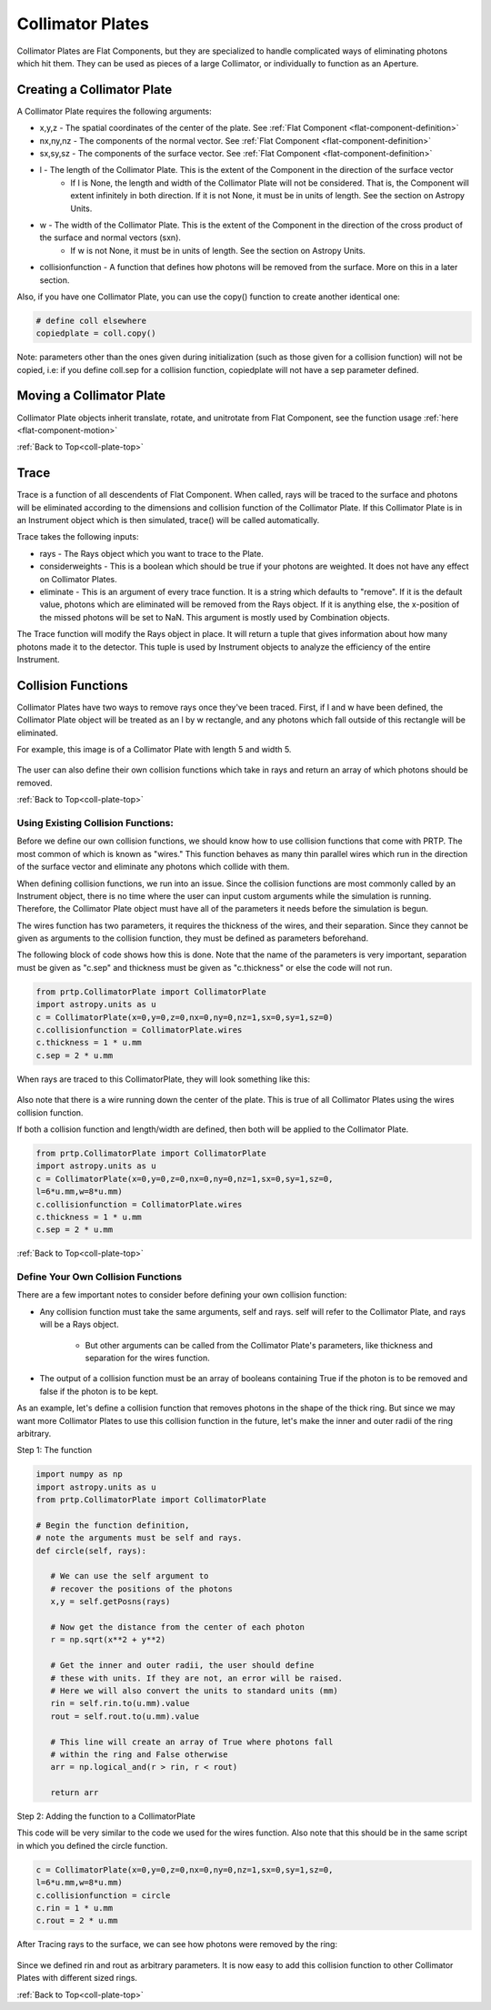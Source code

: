 
.. _coll-plate-top:

Collimator Plates
===================

Collimator Plates are Flat Components, but they are specialized to handle complicated ways of eliminating photons which hit them. They can be used as pieces of a large Collimator, or individually to function as an Aperture.

Creating a Collimator Plate
-------------------------------

A Collimator Plate requires the following arguments:

* x,y,z - The spatial coordinates of the center of the plate. See :ref:`Flat Component <flat-component-definition>`
* nx,ny,nz - The components of the normal vector. See :ref:`Flat Component <flat-component-definition>`
* sx,sy,sz - The components of the surface vector. See :ref:`Flat Component <flat-component-definition>`
* l - The length of the Collimator Plate. This is the extent of the Component in the direction of the surface vector
   * If l is None, the length and width of the Collimator Plate will not be considered. That is, the Component will extent infinitely in both direction. If it is not None, it must be in units of length. See the section on Astropy Units.
* w - The width of the Collimator Plate. This is the extent of the Component in the direction of the cross product of the surface and normal vectors (sxn).
   * If w is not None, it must be in units of length. See the section on Astropy Units.
* collisionfunction - A function that defines how photons will be removed from the surface. More on this in a later section.


Also, if you have one Collimator Plate, you can use the copy() function to create another identical one:

.. code-block:: python

   # define coll elsewhere
   copiedplate = coll.copy()

Note: parameters other than the ones given during initialization (such as those given for a collision function) will not be copied, i.e: if you define coll.sep for a collision function, copiedplate will not have a sep parameter defined.

Moving a Collimator Plate
----------------------------

Collimator Plate objects inherit translate, rotate, and unitrotate from Flat Component, see the function usage :ref:`here <flat-component-motion>`

:ref:`Back to Top<coll-plate-top>`

Trace
-----------

Trace is a function of all descendents of Flat Component. When called, rays will be traced to the surface and photons will be eliminated according to the dimensions and collision function of the Collimator Plate. If this Collimator Plate is in an Instrument object which is then simulated, trace() will be called automatically.

Trace takes the following inputs:

* rays - The Rays object which you want to trace to the Plate.
* considerweights - This is a boolean which should be true if your photons are weighted. It does not have any effect on Collimator Plates.
* eliminate - This is an argument of every trace function. It is a string which defaults to "remove". If it is the default value, photons which are eliminated will be removed from the Rays object. If it is anything else, the x-position of the missed photons will be set to NaN. This argument is mostly used by Combination objects.

The Trace function will modify the Rays object in place. It will return a tuple that gives information about how many photons made it to the detector. This tuple is used by Instrument objects to analyze the efficiency of the entire Instrument.

.. _coll-funcs:

Collision Functions
--------------------

Collimator Plates have two ways to remove rays once they've been traced. First, if l and w have been defined, the Collimator Plate object will be treated as an l by w rectangle, and any photons which fall outside of this rectangle will be eliminated.

For example, this image is of a Collimator Plate with length 5 and width 5.

.. figure:: ../images/basic_flatcomp_init.png

The user can also define their own collision functions which take in rays and return an array of which photons should be removed.

:ref:`Back to Top<coll-plate-top>`

Using Existing Collision Functions:
************************************

Before we define our own collision functions, we should know how to use collision functions that come with PRTP. The most common of which is known as "wires." This function behaves as many thin parallel wires which run in the direction of the surface vector and eliminate any photons which collide with them.

When defining collision functions, we run into an issue. Since the collision functions are most commonly called by an Instrument object, there is no time where the user can input custom arguments while the simulation is running. Therefore, the Collimator Plate object must have all of the parameters it needs before the simulation is begun.

The wires function has two parameters, it requires the thickness of the wires, and their separation. Since they cannot be given as arguments to the collision function, they must be defined as parameters beforehand.

The following block of code shows how this is done. Note that the name of the parameters is very important, separation must be given as "c.sep" and thickness must be given as "c.thickness" or else the code will not run.

.. code-block:: python

   from prtp.CollimatorPlate import CollimatorPlate
   import astropy.units as u
   c = CollimatorPlate(x=0,y=0,z=0,nx=0,ny=0,nz=1,sx=0,sy=1,sz=0)
   c.collisionfunction = CollimatorPlate.wires
   c.thickness = 1 * u.mm
   c.sep = 2 * u.mm

When rays are traced to this CollimatorPlate, they will look something like this:

.. figure:: ../images/collplate_basic_wires.png

Also note that there is a wire running down the center of the plate. This is true of all Collimator Plates using the wires collision function.

If both a collision function and length/width are defined, then both will be applied to the Collimator Plate. 

.. code-block:: python

   from prtp.CollimatorPlate import CollimatorPlate
   import astropy.units as u
   c = CollimatorPlate(x=0,y=0,z=0,nx=0,ny=0,nz=1,sx=0,sy=1,sz=0,
   l=6*u.mm,w=8*u.mm)
   c.collisionfunction = CollimatorPlate.wires
   c.thickness = 1 * u.mm
   c.sep = 2 * u.mm

.. figure:: ../images/collplate_rect_wires.png

:ref:`Back to Top<coll-plate-top>`

Define Your Own Collision Functions
***********************************

There are a few important notes to consider before defining your own collision function:

* Any collision function must take the same arguments, self and rays. self will refer to the Collimator Plate, and rays will be a Rays object.

   * But other arguments can be called from the Collimator Plate's parameters, like thickness and separation for the wires function.

* The output of a collision function must be an array of booleans containing True if the photon is to be removed and false if the photon is to be kept.

As an example, let's define a collision function that removes photons in the shape of the thick ring. But since we may want more Collimator Plates to use this collision function in the future, let's make the inner and outer radii of the ring arbitrary.

Step 1: The function

.. code-block:: python

   import numpy as np
   import astropy.units as u
   from prtp.CollimatorPlate import CollimatorPlate

   # Begin the function definition, 
   # note the arguments must be self and rays.
   def circle(self, rays):

      # We can use the self argument to 
      # recover the positions of the photons
      x,y = self.getPosns(rays)

      # Now get the distance from the center of each photon
      r = np.sqrt(x**2 + y**2)

      # Get the inner and outer radii, the user should define
      # these with units. If they are not, an error will be raised.
      # Here we will also convert the units to standard units (mm)
      rin = self.rin.to(u.mm).value
      rout = self.rout.to(u.mm).value

      # This line will create an array of True where photons fall
      # within the ring and False otherwise 
      arr = np.logical_and(r > rin, r < rout)

      return arr


Step 2: Adding the function to a CollimatorPlate

This code will be very similar to the code we used for the wires function. Also note that this should be in the same script in which you defined the circle function.

.. code-block:: python

   c = CollimatorPlate(x=0,y=0,z=0,nx=0,ny=0,nz=1,sx=0,sy=1,sz=0,
   l=6*u.mm,w=8*u.mm)
   c.collisionfunction = circle
   c.rin = 1 * u.mm
   c.rout = 2 * u.mm

After Tracing rays to the surface, we can see how photons were removed by the ring:

.. figure:: ../images/collplate_circle_collfunc.png

Since we defined rin and rout as arbitrary parameters. It is now easy to add this collision function to other Collimator Plates with different sized rings.

:ref:`Back to Top<coll-plate-top>`












